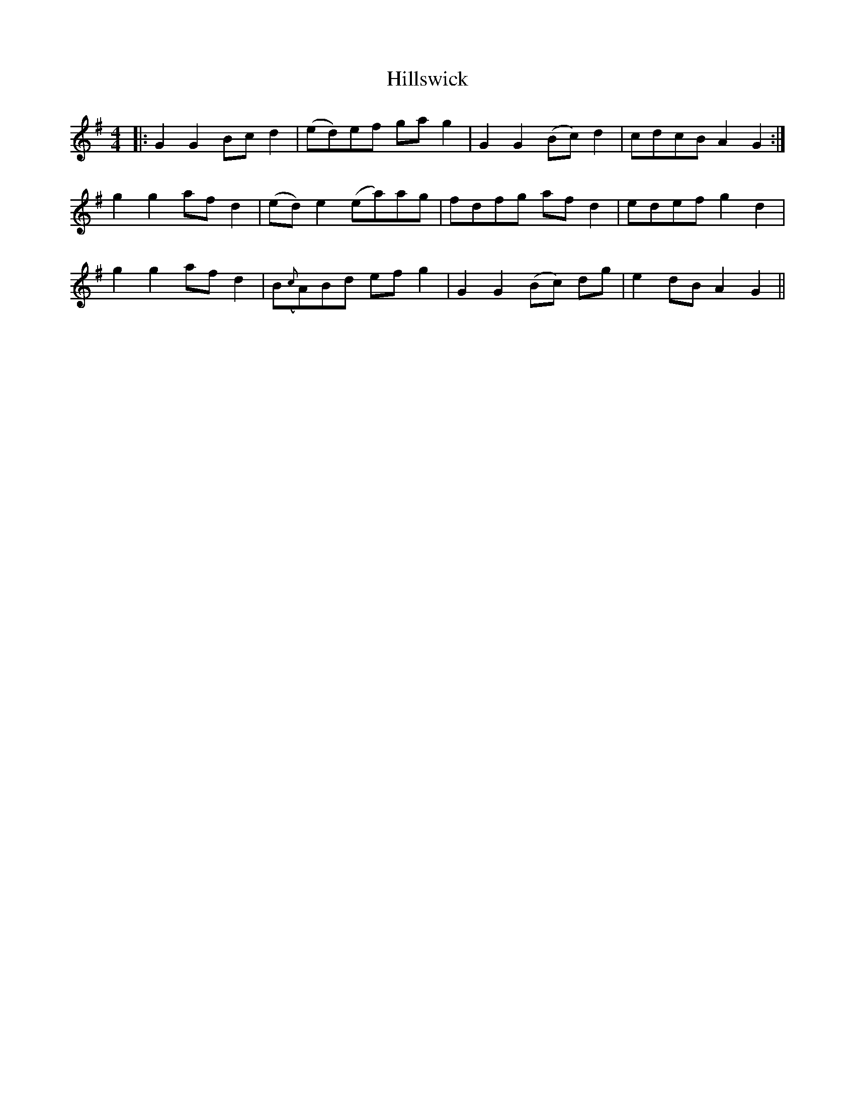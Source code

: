 X: 17544
T: Hillswick
R: reel
M: 4/4
K: Gmajor
|:G2 G2 Bc d2|(ed)ef ga g2|G2 G2 (Bc) d2|cdcB A2G2:|
g2 g2 af d2|(ed)e2 (ea)ag|fdfg afd2|edef g2 d2|
g2 g2 af d2|B({c}A)Bd ef g2|G2 G2 (Bc) dg|e2 dB A2G2||

